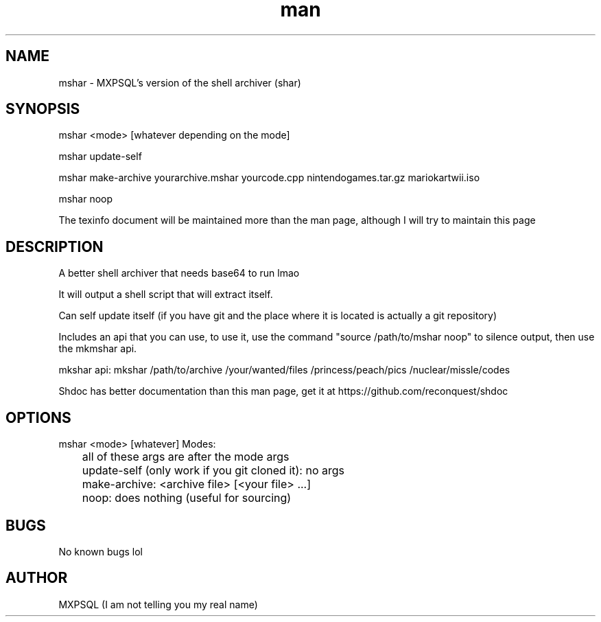 .\" Manpage for mshar.
.TH man 7 "31 March 2022" "No Version It's a rolling release" "mshar man page"
.SH NAME
mshar \- MXPSQL's version of the shell archiver (shar)

.SH SYNOPSIS
mshar <mode> [whatever depending on the mode]

mshar update-self

mshar make-archive yourarchive.mshar yourcode.cpp nintendogames.tar.gz mariokartwii.iso

mshar noop

The texinfo document will be maintained more than the man page, although I will try to maintain this page

.SH DESCRIPTION
A better shell archiver that needs base64 to run lmao

It will output a shell script that will extract itself.

Can self update itself (if you have git and the place where it is located is actually a git repository)

Includes an api that you can use, to use it, 
use the command "source /path/to/mshar noop" to silence output, then use the mkmshar api. 

mkshar api: mkshar /path/to/archive /your/wanted/files /princess/peach/pics /nuclear/missle/codes

Shdoc has better documentation than this man page, get it at https://github.com/reconquest/shdoc

.SH OPTIONS
mshar <mode> [whatever]
Modes:

	all of these args are after the mode args

	update-self (only work if you git cloned it): no args

	make-archive: <archive file> [<your file> ...]

	noop: does nothing (useful for sourcing)

.SH BUGS
No known bugs lol

.SH AUTHOR
MXPSQL (I am not telling you my real name)
